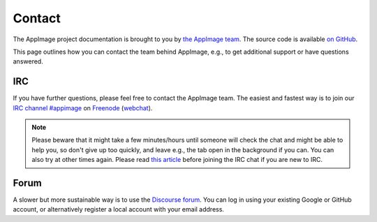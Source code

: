.. _ref-contact:

Contact
=======

The AppImage project documentation is brought to you by `the AppImage team <https://github.com/AppImage>`__. The source code is available `on GitHub <https://github.com/AppImage/docs.appimage.org>`__.

This page outlines how you can contact the team behind AppImage, e.g., to get additional support or have questions answered.


IRC
---

If you have further questions, please feel free to contact the AppImage team. The easiest and fastest way is to join our `IRC channel #appimage <irc://chat.freenode.net/appimage>`__ on `Freenode <https://freenode.net>`__ (`webchat <https://webchat.freenode.net/?channels=appimage>`__).

.. note::

   Please beware that it might take a few minutes/hours until someone will check the chat and might be able to help you, so don't give up too quickly, and leave e.g., the tab open in the background if you can. You can also try at other times again. Please read `this article <https://workaround.org/getting-help-on-irc/>`__ before joining the IRC chat if you are new to IRC.


Forum
-----

A slower but more sustainable way is to use the `Discourse forum <https://discourse.appimage.org>`__. You can log in using your existing Google or GitHub account, or alternatively register a local account with your email address.
